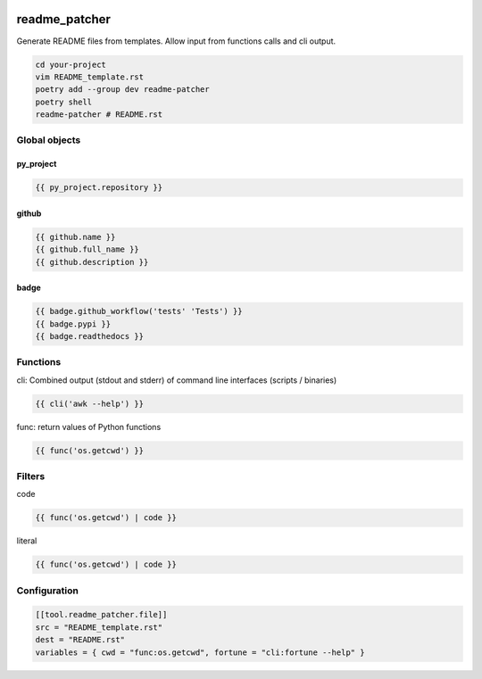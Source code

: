 .. image:: http://img.shields.io/pypi/v/readme-patcher.svg
    :target: https://pypi.org/project/readme-patcher
    :alt: This package on the Python Package Index

.. image:: https://github.com/Josef-Friedrich/readme_patcher/actions/workflows/tests.yml/badge.svg
    :target: https://github.com/Josef-Friedrich/readme_patcher/actions/workflows/tests.yml

readme_patcher
==============

Generate README files from templates. Allow input from functions calls and cli
output.

.. code-block:: shell

    cd your-project
    vim README_template.rst
    poetry add --group dev readme-patcher
    poetry shell
    readme-patcher # README.rst

Global objects
--------------

py_project
^^^^^^^^^^

.. code-block:: jinja

    {{ py_project.repository }}

github
^^^^^^

.. code-block:: jinja

    {{ github.name }}
    {{ github.full_name }}
    {{ github.description }}

badge
^^^^^

.. code-block:: jinja

    {{ badge.github_workflow('tests' 'Tests') }}
    {{ badge.pypi }}
    {{ badge.readthedocs }}

Functions
---------

cli: Combined output (stdout and stderr) of command line interfaces (scripts / binaries)

.. code-block:: jinja

    {{ cli('awk --help') }}

func: return values of Python functions

.. code-block:: jinja

    {{ func('os.getcwd') }}

Filters
-------

code

.. code-block:: jinja

    {{ func('os.getcwd') | code }}

literal

.. code-block:: jinja

    {{ func('os.getcwd') | code }}

Configuration
-------------

.. code-block:: toml

    [[tool.readme_patcher.file]]
    src = "README_template.rst"
    dest = "README.rst"
    variables = { cwd = "func:os.getcwd", fortune = "cli:fortune --help" }
